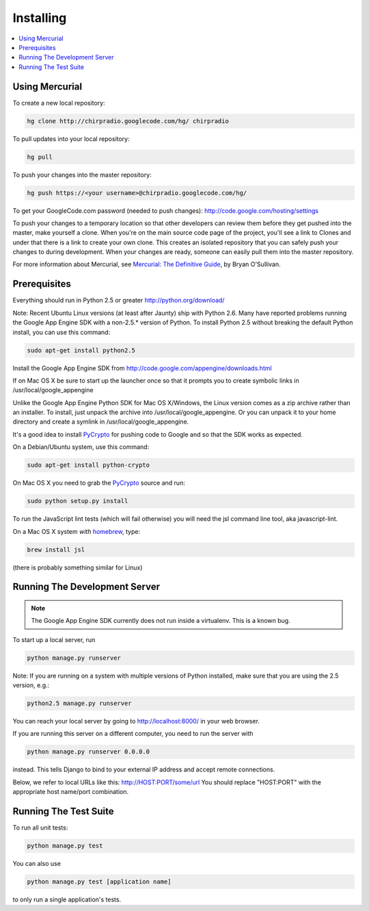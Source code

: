 ==========
Installing
==========

.. contents::
      :local:

Using Mercurial
===============

To create a new local repository:

.. code-block:: bash

  hg clone http://chirpradio.googlecode.com/hg/ chirpradio

To pull updates into your local repository:

.. code-block:: bash

  hg pull

To push your changes into the master repository:

.. code-block:: bash

  hg push https://<your username>@chirpradio.googlecode.com/hg/

To get your GoogleCode.com password (needed to push changes):
http://code.google.com/hosting/settings

To push your changes to a temporary location so that other 
developers can review them before they get pushed into the master,
make yourself a clone.  When you're on the main source code page of 
the project, you'll see a link to Clones and under that there is a link 
to create your own clone.  This creates an isolated repository that you 
can safely push your changes to during development.  When your changes 
are ready, someone can easily pull them into the master repository.

For more information about Mercurial, see
`Mercurial: The Definitive Guide <http://hgbook.red-bean.com/>`_, by Bryan O'Sullivan.


Prerequisites
=============

Everything should run in Python 2.5 or greater
http://python.org/download/

Note: Recent Ubuntu Linux versions (at least after Jaunty) ship with Python 2.6.
Many have reported problems running the Google App Engine SDK with a non-2.5.* 
version of Python.  To install Python 2.5 without breaking the default Python
install, you can use this command:

.. code-block:: bash

  sudo apt-get install python2.5

Install the Google App Engine SDK from
http://code.google.com/appengine/downloads.html

If on Mac OS X be sure to start up the launcher once 
so that it prompts you to create symbolic links in /usr/local/google_appengine

Unlike the Google App Engine Python SDK for Mac OS X/Windows, the Linux version 
comes as a zip archive rather than an installer.  To install, just unpack the
archive into /usr/local/google_appengine.  Or you can unpack it to your home directory
and create a symlink in /usr/local/google_appengine.

It's a good idea to install `PyCrypto`_ for pushing code to Google and
so that the SDK works as expected.

On a Debian/Ubuntu system, use this command:

.. code-block:: bash

  sudo apt-get install python-crypto

On Mac OS X you need to grab the `PyCrypto`_ source and run:

.. code-block:: bash

  sudo python setup.py install

To run the JavaScript lint tests (which will fail otherwise) 
you will need the jsl command line tool, aka javascript-lint.

On a Mac OS X system *with* `homebrew`_, type:

.. code-block:: bash

  brew install jsl

(there is probably something similar for Linux)

Running The Development Server
==============================

.. note:: 
  The Google App Engine SDK currently does not run inside a virtualenv.
  This is a known bug.
	
To start up a local server, run

.. code-block:: bash

  python manage.py runserver

Note: If you are running on a system with multiple versions of Python
installed, make sure that you are using the 2.5 version, e.g.:


.. code-block:: bash

  python2.5 manage.py runserver

You can reach your local server by going to http://localhost:8000/
in your web browser.

If you are running this server on a different computer, you need to run
the server with

.. code-block:: bash

  python manage.py runserver 0.0.0.0

instead.  This tells Django to bind to your external IP address and
accept remote connections.

Below, we refer to local URLs like this:  http://HOST:PORT/some/url
You should replace "HOST:PORT" with the appropriate host name/port
combination.

Running The Test Suite
======================

To run all unit tests:

.. code-block:: bash

  python manage.py test

You can also use

.. code-block:: bash

  python manage.py test [application name]

to only run a single application's tests.

.. _`homebrew`: http://mxcl.github.com/homebrew/
.. _`PyCrypto`: http://www.dlitz.net/software/pycrypto/
